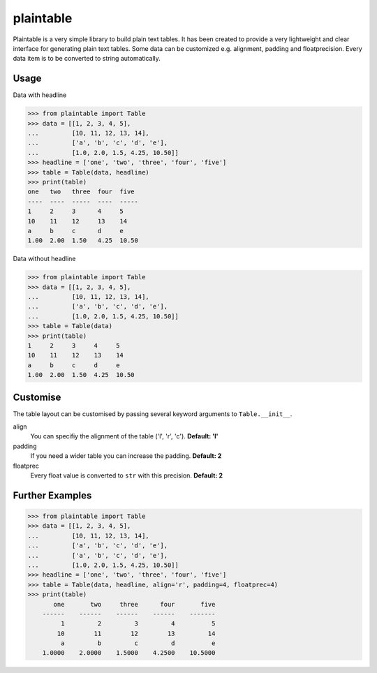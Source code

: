 plaintable
==========

Plaintable is a very simple library to build plain text tables. It has been 
created to provide a very lightweight and clear interface for generating plain 
text tables. Some data can be customized e.g. alignment, padding and floatprecision.
Every data item is to be converted to string automatically.


Usage
-----

Data with headline

.. code-block:: pycon

    >>> from plaintable import Table
    >>> data = [[1, 2, 3, 4, 5], 
    ...         [10, 11, 12, 13, 14], 
    ...         ['a', 'b', 'c', 'd', 'e'], 
    ...         [1.0, 2.0, 1.5, 4.25, 10.50]]
    >>> headline = ['one', 'two', 'three', 'four', 'five']
    >>> table = Table(data, headline)
    >>> print(table)
    one   two   three  four  five   
    ----  ----  -----  ----  -----  
    1     2     3      4     5      
    10    11    12     13    14     
    a     b     c      d     e      
    1.00  2.00  1.50   4.25  10.50

Data without headline

.. code-block:: pycon

     >>> from plaintable import Table
     >>> data = [[1, 2, 3, 4, 5], 
     ...         [10, 11, 12, 13, 14], 
     ...         ['a', 'b', 'c', 'd', 'e'], 
     ...         [1.0, 2.0, 1.5, 4.25, 10.50]]
     >>> table = Table(data)
     >>> print(table)
     1     2     3     4     5      
     10    11    12    13    14     
     a     b     c     d     e      
     1.00  2.00  1.50  4.25  10.50


Customise
---------

The table layout can be customised by passing several keyword arguments
to ``Table.__init__``.

align
    You can specifiy the alignment of the table ('l', 'r', 'c'). 
    **Default: 'l'**
padding
    If you need a wider table you can increase the padding. 
    **Default: 2**
floatprec
    Every float value is converted to ``str`` with this precision.
    **Default: 2**


Further Examples
----------------

.. code-block:: pycon

    >>> from plaintable import Table
    >>> data = [[1, 2, 3, 4, 5],
    ...         [10, 11, 12, 13, 14], 
    ...         ['a', 'b', 'c', 'd', 'e'],
    ...         ['a', 'b', 'c', 'd', 'e'],
    ...         [1.0, 2.0, 1.5, 4.25, 10.50]]
    >>> headline = ['one', 'two', 'three', 'four', 'five']
    >>> table = Table(data, headline, align='r', padding=4, floatprec=4)
    >>> print(table)
           one       two     three      four       five
        ------    ------    ------    ------    -------
             1         2         3         4          5
            10        11        12        13         14
             a         b         c         d          e
        1.0000    2.0000    1.5000    4.2500    10.5000

